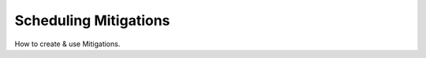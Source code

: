 Scheduling Mitigations
======================

.. raw:: html

    <div style="position: relative; padding-bottom: 56.25%; height: 0; overflow: hidden; max-width: 100%; height: auto;">
        <iframe src="https://www.youtube.com/embed/qFpWBS3lbP0" frameborder="0" allowfullscreen style="position: absolute; top: 0; left: 0; width: 100%; height: 100%;"></iframe>
    </div>

How to create & use Mitigations.
